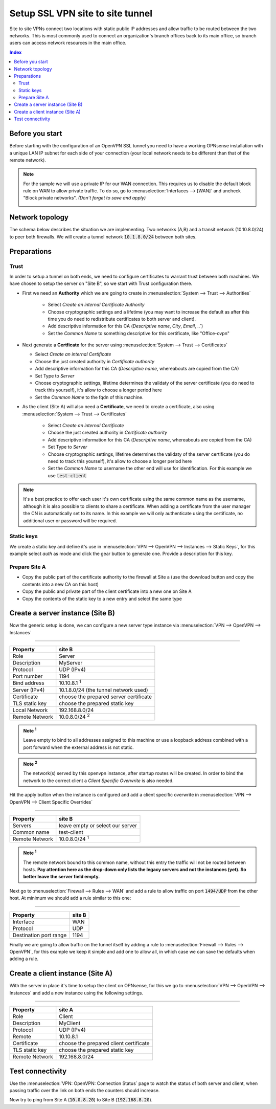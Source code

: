 =================================
Setup SSL VPN site to site tunnel
=================================

Site to site VPNs connect two locations with static public IP addresses and allow
traffic to be routed between the two networks. This is most commonly used to
connect an organization's branch offices back to its main office, so branch users
can access network resources in the main office.

.. contents:: Index

----------------
Before you start
----------------
Before starting with the configuration of an OpenVPN SSL tunnel you need to have a
working OPNsense installation with a unique LAN IP subnet for each side of your
connection (your local network needs to be different than that of the remote
network).

.. Note::

   For the sample we will use a private IP for our WAN connection.
   This requires us to disable the default block rule on WAN to allow private traffic.
   To do so, go to :menuselection:`Interfaces --> [WAN]` and uncheck "Block private networks".
   *(Don't forget to save and apply)*

   .. image:: images/block_private_networks.png


--------------------------------
Network topology
--------------------------------

The schema below describes the situation we are implementing. Two networks (A,B) and a transit network (10.10.8.0/24)
to peer both firewalls. We will create a tunnel network  :code:`10.1.8.0/24` between both sites.

.. nwdiag::
  :scale: 100%

    nwdiag {

      span_width = 90;
      node_width = 180;
      network A {
          address = "10.0.8.0/24";
          pclana [label="PC Site A\n10.0.8.20",shape="cisco.pc"];
          fwa [shape = "cisco.firewall", address="10.0.8.1/24"];
      }
      network Ext {
          address = "10.10.8.0/24";
          label = "Tunnel net 10.1.8.0/24";
          fwa [shape = "cisco.firewall", address="10.10.8.1/24"];
          fwb [shape = "cisco.firewall", address="10.10.8.2/24"];
      }
      network B {
          address = "192.168.8.0/24"
          fwb [shape = "cisco.firewall", address="192.168.8.20"];
          pclanb [label="PC Site B\n192.168.8.20",shape="cisco.pc"];
      }


    }



--------------------------------
Preparations
--------------------------------

.....................
Trust
.....................


In order to setup a tunnel on both ends, we need to configure certificates to warrant trust between both machines.
We have chosen to setup the server on "Site B", so we start with Trust configuration there.

* First we need an **Authority** which we are going to create in :menuselection:`System --> Trust --> Authorities`

   * Select `Create an internal Certificate Authority`
   * Choose cryptographic settings and a lifetime (you may want to increase the default as after this time you do need to redistribute certificates to both server and client).
   * Add descriptive information for this CA (`Descriptive name`, `City`, `Email`, ..`)
   * Set the `Common Name` to something descriptive for this certificate, like "Office-ovpn"


*  Next generate a **Certficate** for the server using :menuselection:`System --> Trust --> Certificates`

   * Select  `Create an internal Certificate`
   * Choose the just created authority in `Certificate authority`
   * Add descriptive information for this CA (`Descriptive name`, whereabouts are copied from the CA)
   * Set Type to `Server`
   * Choose cryptographic settings, lifetime determines the validaty of the server certificate (you do need to track this yourself), it's allow to choose a longer period here
   * Set the `Common Name` to the fqdn of this machine.

* As the client (Site A) will also need a **Certificate**, we need to create a certificate, also using :menuselection:`System --> Trust --> Certificates`

   * Select  `Create an internal Certificate`
   * Choose the just created authority in `Certificate authority`
   * Add descriptive information for this CA (`Descriptive name`, whereabouts are copied from the CA)
   * Set Type to `Server`
   * Choose cryptographic settings, lifetime determines the validaty of the server certificate (you do need to track this yourself), it's allow to choose a longer period here
   * Set the `Common Name` to username the other end will use for identification. For this example we use :code:`test-client`

.. Note::

      It's a best practice to offer each user it's own certificate using the same common name as the username, although
      it is also possible to clients to share a certificate. When adding a certificate from the user manager the CN is automatically
      set to its name. In this example we will only authenticate using the certificate, no additional user or password will be required.


.....................
Static keys
.....................

We create a static key and define it's use in :menuselection:`VPN --> OpenVPN --> Instances --> Static Keys`,  for this example
select `auth` as mode and click the gear button to generate one. Provide a description for this key.

..........................................
Prepare Site A
..........................................

*  Copy the public part of the certificate authority to the firewall at Site a (use the download button and copy the contents into a new CA on this host)
*  Copy the public and private part of the client certificate into a new one on Site A
*  Copy the contents of the static key to a new entry and select the same type


------------------------------------
Create a server instance (Site B)
------------------------------------

Now the generic setup is done, we can configure a new server type instance via :menuselection:`VPN --> OpenVPN --> Instances`

===============================================================

======================= =======================================
Property                site B
======================= =======================================
Role                    Server
Description             MyServer
Protocol                UDP (IPv4)
Port number             1194
Bind address            10.10.8.1 :sup:`1`
Server (IPv4)           10.1.8.0/24 (the tunnel network used)
Certificate             choose the prepared server certificate
TLS static key          choose the prepared static key
Local Network           192.168.8.0/24
Remote Network          10.0.8.0/24 :sup:`2`
======================= =======================================

.. admonition:: Note  :sup:`1`

   Leave empty to bind to all addresses assigned to this machine or use a loopback address combined with a port forward when
   the external address is not static.

.. admonition:: Note :sup:`2`

   The network(s) served by this openvpn instance, after startup routes will be created. In order to bind
   the network to the correct client a `Client Specific Overwrite` is also needed.


Hit the apply button when the instance is configured and add a client specific overwrite in  :menuselection:`VPN --> OpenVPN --> Client Specific Overrides`

===============================================================

======================= =======================================
Property                site B
======================= =======================================
Servers                 leave empty or select our server
Common name             test-client
Remote Network          10.0.8.0/24  :sup:`1`
======================= =======================================

.. admonition:: Note :sup:`1`

   The remote network bound to this common name, without this entry the traffic will not be routed between hosts.
   **Pay attention here as the drop-down only lists the legacy servers and not the instances (yet). So better leave the server field empty.**


Next go to :menuselection:`Firewall --> Rules --> WAN` and add a rule to allow traffic on port :code:`1494/UDP` from the other
host. At minimum we should add a rule similar to this one:

===============================================================

======================= =======================================
Property                site B
======================= =======================================
Interface               WAN
Protocol                UDP
Destination port range	1194
======================= =======================================

Finally we are going to allow traffic on the tunnel itself by adding a rule to :menuselection:`Firewall --> Rules --> OpenVPN`,
for this example we keep it simple and add one to allow all, in which case we can save the defaults when adding a rule.


------------------------------------
Create a client instance (Site A)
------------------------------------

With the server in place it's time to setup the client on OPNsense, for this we go to :menuselection:`VPN --> OpenVPN --> Instances`
and add a new instance using the following settings.

===============================================================

======================= =======================================
Property                site A
======================= =======================================
Role                    Client
Description             MyClient
Protocol                UDP (IPv4)
Remote                  10.10.8.1
Certificate             choose the prepared client certificate
TLS static key          choose the prepared static key
Remote Network          192.168.8.0/24
======================= =======================================


--------------------------------
Test connectivity
--------------------------------

Use the :menuselection:`VPN: OpenVPN: Connection Status` page to watch the status of both server and client, when
passing traffic over the link on both ends the counters should increase.

Now try to ping from Site A (:code:`10.0.8.20`) to Site B (:code:`192.168.8.20`).
